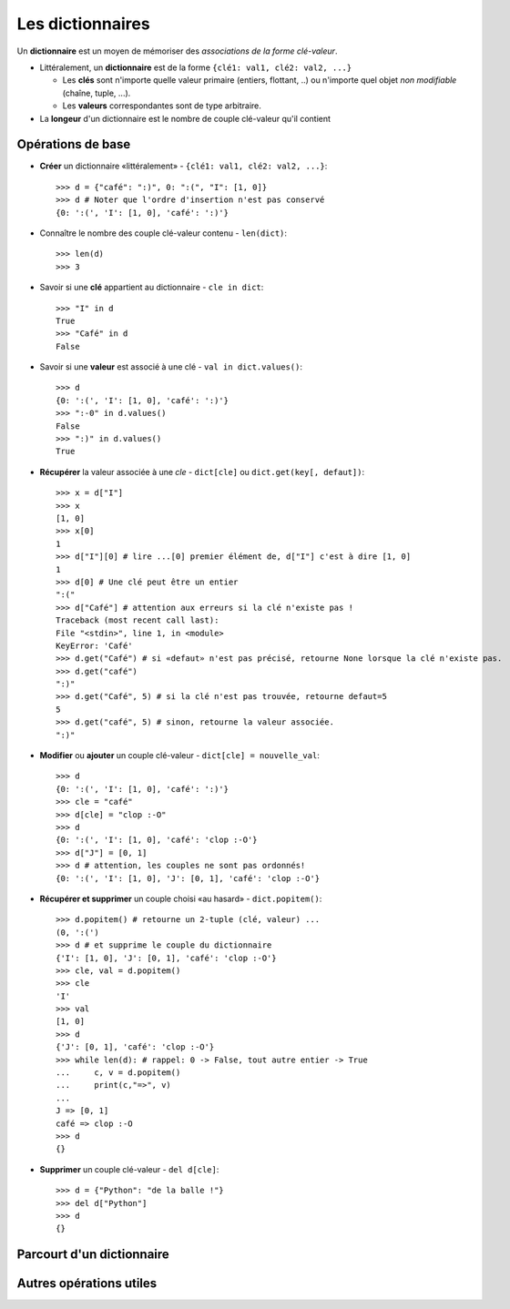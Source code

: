 *****************
Les dictionnaires
*****************

Un **dictionnaire** est un moyen de mémoriser des *associations de la forme clé-valeur*.

* Littéralement, un **dictionnaire** est de la forme ``{clé1: val1, clé2: val2, ...}``

  * Les **clés** sont n'importe quelle valeur primaire (entiers, flottant, ..) ou n'importe quel objet *non modifiable* (chaîne, tuple, ...).
  * Les **valeurs** correspondantes sont de type arbitraire.

* La **longeur** d'un dictionnaire est le nombre de couple clé-valeur qu'il contient

Opérations de base
==================

* **Créer** un dictionnaire «littéralement» - ``{clé1: val1, clé2: val2, ...}``::

        >>> d = {"café": ":)", 0: ":(", "I": [1, 0]}
        >>> d # Noter que l'ordre d'insertion n'est pas conservé
        {0: ':(', 'I': [1, 0], 'café': ':)'}
  
* Connaître le nombre des couple clé-valeur contenu - ``len(dict)``::

        >>> len(d)
        >>> 3

* Savoir si une **clé** appartient au dictionnaire - ``cle in dict``::

        >>> "I" in d
        True
        >>> "Café" in d
        False

* Savoir si une **valeur** est associé à une clé - ``val in dict.values()``::

        >>> d
        {0: ':(', 'I': [1, 0], 'café': ':)'}
        >>> ":-0" in d.values()
        False
        >>> ":)" in d.values()
        True

* **Récupérer** la valeur associée à une *cle* - ``dict[cle]`` ou ``dict.get(key[, defaut])``::

        >>> x = d["I"]
        >>> x
        [1, 0]
        >>> x[0]
        1
        >>> d["I"][0] # lire ...[0] premier élément de, d["I"] c'est à dire [1, 0]
        1
        >>> d[0] # Une clé peut être un entier
        ":("
        >>> d["Café"] # attention aux erreurs si la clé n'existe pas !
        Traceback (most recent call last):
        File "<stdin>", line 1, in <module>
        KeyError: 'Café'
        >>> d.get("Café") # si «defaut» n'est pas précisé, retourne None lorsque la clé n'existe pas.
        >>> d.get("café")
        ":)"
        >>> d.get("Café", 5) # si la clé n'est pas trouvée, retourne defaut=5
        5
        >>> d.get("café", 5) # sinon, retourne la valeur associée.
        ":)"

* **Modifier** ou **ajouter** un couple clé-valeur - ``dict[cle] = nouvelle_val``::

        >>> d
        {0: ':(', 'I': [1, 0], 'café': ':)'}
        >>> cle = "café"
        >>> d[cle] = "clop :-O"
        >>> d
        {0: ':(', 'I': [1, 0], 'café': 'clop :-O'}
        >>> d["J"] = [0, 1]
        >>> d # attention, les couples ne sont pas ordonnés!
        {0: ':(', 'I': [1, 0], 'J': [0, 1], 'café': 'clop :-O'}

* **Récupérer et supprimer** un couple choisi «au hasard» - ``dict.popitem()``::

        >>> d.popitem() # retourne un 2-tuple (clé, valeur) ...
        (0, ':(')
        >>> d # et supprime le couple du dictionnaire
        {'I': [1, 0], 'J': [0, 1], 'café': 'clop :-O'}
        >>> cle, val = d.popitem()
        >>> cle
        'I'
        >>> val
        [1, 0]
        >>> d
        {'J': [0, 1], 'café': 'clop :-O'}
        >>> while len(d): # rappel: 0 -> False, tout autre entier -> True
        ...     c, v = d.popitem()
        ...     print(c,"=>", v)
        ...
        J => [0, 1]
        café => clop :-O
        >>> d
        {}
  
* **Supprimer** un couple clé-valeur - ``del d[cle]``::

        >>> d = {"Python": "de la balle !"}
        >>> del d["Python"]
        >>> d
        {}

Parcourt d'un dictionnaire
==========================

Autres opérations utiles
========================
